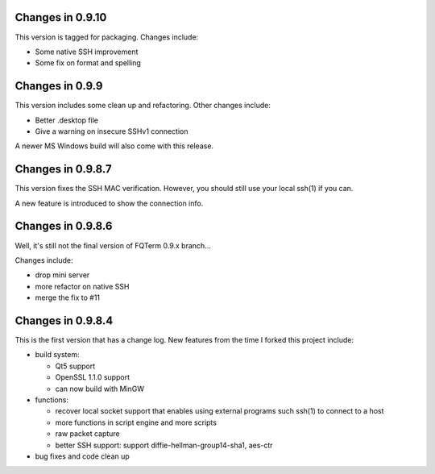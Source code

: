 Changes in 0.9.10
================

This version is tagged for packaging. Changes include:

* Some native SSH improvement
* Some fix on format and spelling

Changes in 0.9.9
================

This version includes some clean up and refactoring. Other changes include:

* Better .desktop file
* Give a warning on insecure SSHv1 connection

A newer MS Windows build will also come with this release.

Changes in 0.9.8.7
==================

This version fixes the SSH MAC verification. However, you should still use your local ssh(1) if you can.

A new feature is introduced to show the connection info.

Changes in 0.9.8.6
==================

Well, it's still not the final version of FQTerm 0.9.x branch...

Changes include:

* drop mini server
* more refactor on native SSH
* merge the fix to #11

Changes in 0.9.8.4
==================

This is the first version that has a change log. New features from the time I forked this project include:

* build system:

  - Qt5 support
  - OpenSSL 1.1.0 support
  - can now build with MinGW

* functions:

  - recover local socket support that enables using external programs such ssh(1) to connect to a host
  - more functions in script engine and more scripts
  - raw packet capture
  - better SSH support: support diffie-hellman-group14-sha1, aes-ctr

* bug fixes and code clean up

